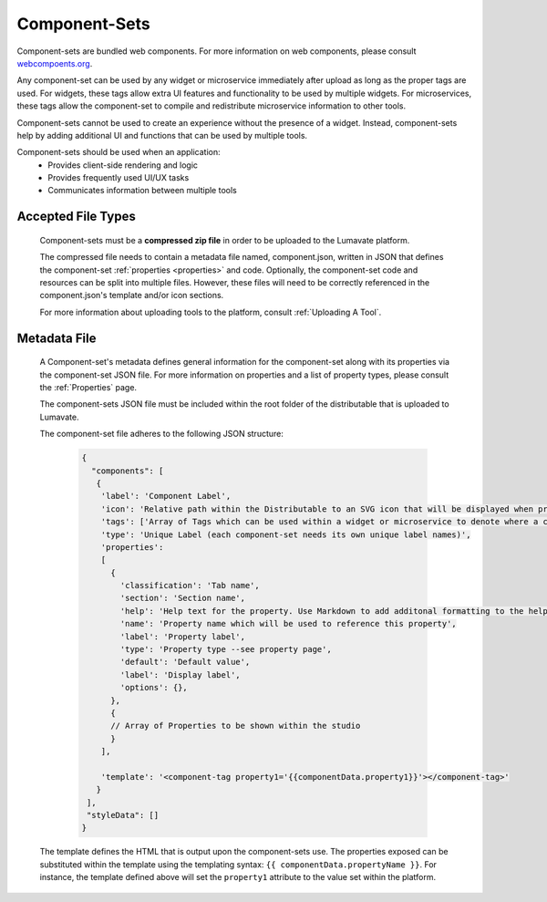 .. _component-sets:

Component-Sets
--------------

Component-sets are bundled web components. For more information on web components, please consult `webcompoents.org <https://www.webcomponents.org/introduction>`_.  

Any component-set can be used by any widget or microservice immediately after upload as long as the proper tags are used. For widgets, these tags allow extra UI features and functionality to be used by multiple widgets. For microservices, these tags allow the component-set to compile and redistribute microservice information to other tools.

Component-sets cannot be used to create an experience without the presence of a widget. Instead, component-sets help by adding additional UI and functions that can be used by multiple tools.

Component-sets should be used when an application:
 * Provides client-side rendering and logic
 * Provides frequently used UI/UX tasks
 * Communicates information between multiple tools

.. _Accepted File Types C:

Accepted File Types
^^^^^^^^^^^^^^^^^^^

 Component-sets must be a **compressed zip file** in order to be uploaded to the Lumavate platform. 
 
 The compressed file needs to contain a metadata file named, component.json, written in JSON that defines the component-set :ref:`properties <properties>` and code. Optionally, the component-set code and resources can be split into multiple files. However, these files will need to be correctly referenced in the component.json's template and/or icon sections. 

 For more information about uploading tools to the platform, consult :ref:`Uploading A Tool`. 

.. _metadata:

Metadata File
^^^^^^^^^^^^^

 A Component-set's metadata defines general information for the component-set along with its properties via the component-set JSON file. For more information on properties and a list of property types, please consult the :ref:`Properties` page. 
 
 The component-sets JSON file must be included within the root folder of the distributable that is uploaded to Lumavate.
 
 The component-set file adheres to the following JSON structure:

  .. code-block:: javascript
     
     {
       "components": [
        {
         'label': 'Component Label',
         'icon': 'Relative path within the Distributable to an SVG icon that will be displayed when previewed in the Studio',
         'tags': ['Array of Tags which can be used within a widget or microservice to denote where a component-set can be used'],
         'type': 'Unique Label (each component-set needs its own unique label names)',
         'properties':
         [  
           {
             'classification': 'Tab name',
             'section': 'Section name',
             'help': 'Help text for the property. Use Markdown to add additonal formatting to the help text',
             'name': 'Property name which will be used to reference this property',
             'label': 'Property label',
             'type': 'Property type --see property page',
             'default': 'Default value',
             'label': 'Display label',
             'options': {},
           },
           {
           // Array of Properties to be shown within the studio
           }
         ],

         'template': '<component-tag property1='{{componentData.property1}}'></component-tag>'
        }
      ],
      "styleData": []  
     }
     
 The template defines the HTML that is output upon the component-sets use. The properties exposed can be substituted within the template using the templating syntax: ``{{ componentData.propertyName }}``. For instance, the template defined above will set the ``property1`` attribute to the value set within the platform.
